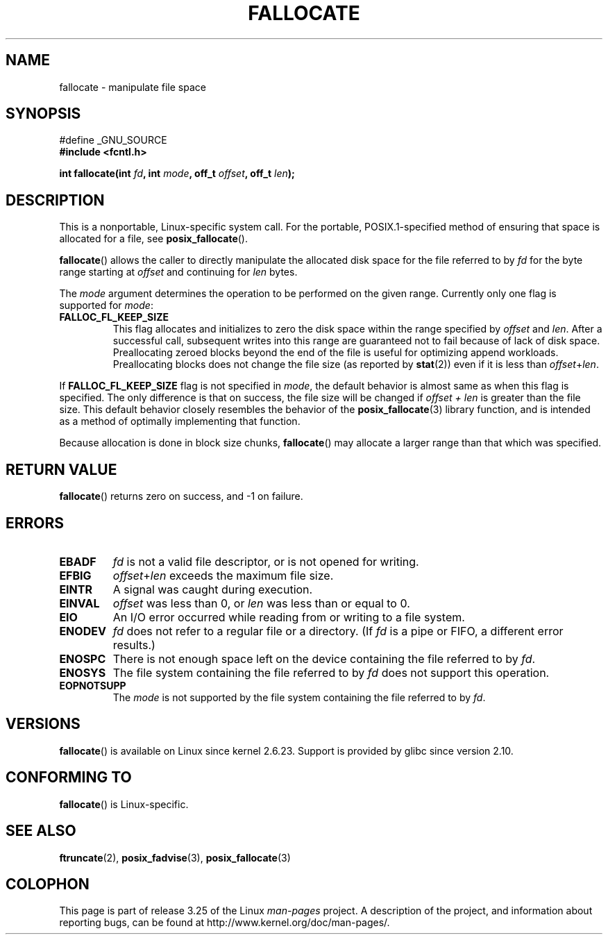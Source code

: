 .\" Copyright (c) 2007 Silicon Graphics, Inc. All Rights Reserved
.\" Written by Dave Chinner <dgc@sgi.com>
.\" May be distributed as per GNU General Public License version 2.
.\"
.TH FALLOCATE 2 2009-03-13 "Linux" "Linux Programmer's Manual"
.SH NAME
fallocate \- manipulate file space
.SH SYNOPSIS
.nf
#define _GNU_SOURCE
.B #include <fcntl.h>

.BI "int fallocate(int " fd ", int " mode ", off_t " offset \
", off_t " len ");
.fi
.SH DESCRIPTION
This is a nonportable, Linux-specific system call.
For the portable, POSIX.1-specified method of ensuring that space
is allocated for a file, see
.BR posix_fallocate ().

.BR fallocate ()
allows the caller to directly manipulate the allocated disk space
for the file referred to by
.I fd
for the byte range starting at
.I offset
and continuing for
.I len
bytes.

The
.I mode
argument determines the operation to be performed on the given range.
Currently only one flag is supported for
.IR mode :
.TP
.B FALLOC_FL_KEEP_SIZE
This flag allocates and initializes to zero the disk space
within the range specified by
.I offset
and
.IR len .
After a successful call, subsequent writes into this range
are guaranteed not to fail because of lack of disk space.
Preallocating zeroed blocks beyond the end of the file
is useful for optimizing append workloads.
Preallocating blocks does not change
the file size (as reported by
.BR stat (2))
even if it is less than
.IR offset + len .
.\"
.\" Note from Amit Arora:
.\" There were few more flags which were discussed, but none of
.\" them have been finalized upon. Here are these flags:
.\" FA_FL_DEALLOC, FA_FL_DEL_DATA, FA_FL_ERR_FREE, FA_FL_NO_MTIME,
.\" FA_FL_NO_CTIME
.\" All of the above flags were debated upon and we can not say
.\" if any/which one of these flags will make it to the later kernels.
.PP
If
.B FALLOC_FL_KEEP_SIZE
flag is not specified in
.IR mode ,
the default behavior is almost same as when this flag is specified.
The only difference is that on success,
the file size will be changed if
.I "offset + len"
is greater than the file size.
This default behavior closely resembles the behavior of the
.BR posix_fallocate (3)
library function,
and is intended as a method of optimally implementing that function.
.PP
Because allocation is done in block size chunks,
.BR fallocate ()
may allocate a larger range than that which was specified.
.SH RETURN VALUE
.BR fallocate ()
returns zero on success, and -1 on failure.
.SH ERRORS
.TP
.B EBADF
.I fd
is not a valid file descriptor, or is not opened for writing.
.TP
.B EFBIG
.IR offset + len
exceeds the maximum file size.
.TP
.B EINTR
A signal was caught during execution.
.TP
.B EINVAL
.I offset
was less than 0, or
.I len
was less than or equal to 0.
.TP
.B EIO
An I/O error occurred while reading from or writing to a file system.
.TP
.B ENODEV
.I fd
does not refer to a regular file or a directory.
(If
.I fd
is a pipe or FIFO, a different error results.)
.TP
.B ENOSPC
There is not enough space left on the device containing the file
referred to by
.IR fd .
.TP
.B ENOSYS
The file system containing the file referred to by
.I fd
does not support this operation.
.TP
.B EOPNOTSUPP
The
.I mode
is not supported by the file system containing the file referred to by
.IR fd .
.SH VERSIONS
.BR fallocate ()
is available on Linux since kernel 2.6.23.
Support is provided by glibc since version 2.10.
.SH CONFORMING TO
.BR fallocate ()
is Linux-specific.
.SH SEE ALSO
.BR ftruncate (2),
.BR posix_fadvise (3),
.BR posix_fallocate (3)
.SH COLOPHON
This page is part of release 3.25 of the Linux
.I man-pages
project.
A description of the project,
and information about reporting bugs,
can be found at
http://www.kernel.org/doc/man-pages/.
